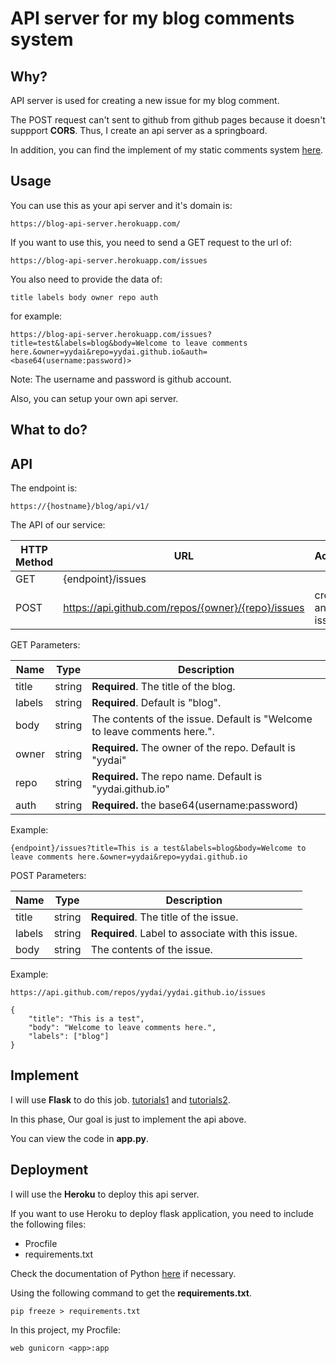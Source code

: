 * API server for my blog comments system

** Why?

API server is used for creating a new issue for my blog comment.

The POSΤ request can't sent to github from github pages because it
doesn't suppport *CORS*. Thus, I create an api server as a springboard.

In addition, you can find the implement of my static comments system [[https://yydai.github.io/others/static-comments-on-my-blog.html][here]].


** Usage
You can use this as your api server and it's domain is:
#+BEGIN_SRC
https://blog-api-server.herokuapp.com/
#+END_SRC

If you want to use this, you need to send a GET request to the url of:
#+BEGIN_SRC
https://blog-api-server.herokuapp.com/issues
#+END_SRC

You also need to provide the data of:
#+BEGIN_SRC
title labels body owner repo auth
#+END_SRC

for example:
#+BEGIN_SRC
https://blog-api-server.herokuapp.com/issues?title=test&labels=blog&body=Welcome to leave comments here.&owner=yydai&repo=yydai.github.io&auth=<base64(username:password)>
#+END_SRC

Note: The username and password is github account.

Also, you can setup your own api server.


** What to do?
[[file:./imgs/20170629_182003_37318ybz.png]]

** API


The endpoint is:
#+BEGIN_SRC
https://{hostname}/blog/api/v1/
#+END_SRC

The API of our service:

| HTTP Method | URL                                                | Action          |
|-------------+----------------------------------------------------+-----------------|
| GET         | {endpoint}/issues                                  |                 |
| POST        | https://api.github.com/repos/{owner}/{repo}/issues | create an issue |

GEΤ Parameters:
| Name   | Type   | Description                                                              |
|--------+--------+--------------------------------------------------------------------------|
| title  | string | *Required*. The title of the blog.                                         |
| labels | string | *Required*. Default is "blog".                                             |
| body   | string | The contents of the issue. Default is "Welcome to leave comments here.". |
| owner  | string | *Required.* The owner of the repo. Default is "yydai"                      |
| repo   | string | *Required.* The repo name. Default is "yydai.github.io"                    |
| auth   | string | *Required.* the base64(username:password)                                  |



Example:
#+BEGIN_SRC
{endpoint}/issues?title=This is a test&labels=blog&body=Welcome to leave comments here.&owner=yydai&repo=yydai.github.io
#+END_SRC

POSΤ Parameters:
| Name   | Type   | Description                                   |
|--------+--------+-----------------------------------------------|
| title  | string | *Required*. The title of the issue.             |
| labels | string | *Required*. Label to associate with this issue. |
| body   | string | The contents of the issue.                    |


Example:
#+BEGIN_SRC
https://api.github.com/repos/yydai/yydai.github.io/issues

{
    "title": "This is a test",
    "body": "Welcome to leave comments here.",
    "labels": ["blog"]
}
#+END_SRC

** Implement
    I will use *Flask* to do this job. [[http://www.pythondoc.com/flask-restful/first.html][tutorials1]] and [[http://www.pythondoc.com/flask-mega-tutorial/index.html][tutorials2]].

    In this phase, Our goal is just to implement the api above.

    You can view the code in *app.py*.

** Deployment
    I will use the *Heroku* to deploy this api server.

    If you want to use Heroku to deploy flask application, you need to include the following files:
    - Procfile
    - requirements.txt

    Check the documentation of Python [[https://devcenter.heroku.com/articles/getting-started-with-python#introduction][here]] if necessary.

    Using the following command to get the *requirements.txt*.
    #+BEGIN_SRC shell
    pip freeze > requirements.txt
    #+END_SRC

    In this project, my Procfile:
    #+BEGIN_SRC
    web gunicorn <app>:app
    #+END_SRC
